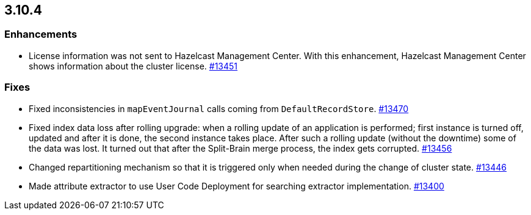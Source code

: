 
== 3.10.4

[[enh-3104]]
=== Enhancements

* License information was not sent to Hazelcast Management Center. With this enhancement, Hazelcast Management Center shows information about the cluster license. https://github.com/hazelcast/hazelcast/pull/13451[#13451]

[[fixes-3104]]
=== Fixes

* Fixed inconsistencies in `mapEventJournal` calls coming from `DefaultRecordStore`. https://github.com/hazelcast/hazelcast/pull/13470[#13470]
* Fixed index data loss after rolling upgrade: when a rolling update of an application is performed; first instance is turned off, updated and after it is done, the second instance takes place. After such a rolling update (without the downtime) some of the data was lost. It turned out that after the Split-Brain merge process, the index gets corrupted. https://github.com/hazelcast/hazelcast/issues/13456[#13456]
* Changed repartitioning mechanism so that it is triggered only when needed during the change of cluster state. https://github.com/hazelcast/hazelcast/pull/13446[#13446]
* Made attribute extractor to use User Code Deployment for searching extractor implementation. https://github.com/hazelcast/hazelcast/issues/13400[#13400]

